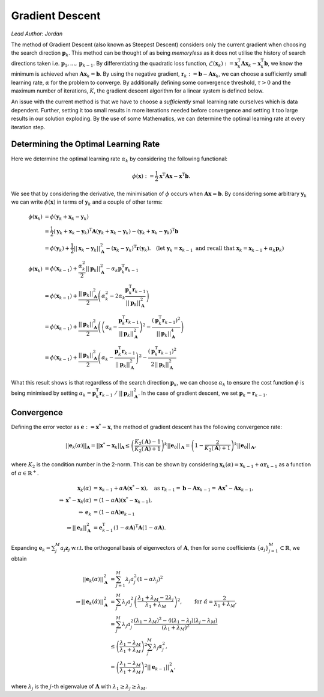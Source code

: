 ################
Gradient Descent
################

*Lead Author: Jordan*

The method of Gradient Descent (also known as Steepest Descent) considers only the current gradient when choosing the search direction :math:`\mathbf{p}_k`. 
This method can be thought of as being *memoryless* as it does not utilise the history of search directions taken i.e. :math:`\mathbf{p}_1,...,\mathbf{p}_{k-1}`. 
By differentiating the quadratic loss function, :math:`\mathcal{L}(\mathbf{x}_{k}):=\mathbf{x}_k^\text{T}\mathbf{Ax}_k - \mathbf{x}_k^\text{T}\mathbf{b}`, we 
know the minimum is achieved when :math:`\mathbf{A}\mathbf{x}_{k} = \mathbf{b}`. By using the negative gradient, :math:`\mathbf{r}_k:=\mathbf{b} - \mathbf{Ax}_k`, 
we can choose a sufficiently small learning rate, :math:`\alpha` for the problem to converge. By additionally defining some convergence threshold, 
:math:`\tau>0` and the maximum number of iterations, :math:`K`, the gradient descent algorithm for a linear system is defined below.

.. pcode::
   :linenos:

    \begin{algorithm}
    \caption{Gradient Descent}
    \begin{algorithmic}
    \PROCEDURE{GradientDescent}{$\mathbf{A}, \mathbf{b}, \mathbf{x}_0, \alpha, \tau, K$}
    \STATE $\mathbf{r}_0 = \mathbf{b} - \mathbf{Ax}_0$
    \FOR{$k = 1$ \TO $K$}
        \IF{$||\mathbf{r}_{k-1}||_2 \le \tau$}
            \BREAK
        \ENDIF
        \STATE $\mathbf{p}_k = \mathbf{r}_{k-1}$
        \STATE $\mathbf{x}_k = \mathbf{x}_{k-1} + \alpha\mathbf{p}_k$
        \STATE $\mathbf{r}_k = \mathbf{b} - \mathbf{Ax}_{k}$
    \ENDFOR
    \RETURN $\mathbf{x}_k$
    \ENDPROCEDURE
    \end{algorithmic}
    \end{algorithm}

An issue with the current method is that we have to choose a *sufficiently* small learning rate ourselves which is data dependent. Further, setting it 
too small results in more iterations needed before convergence and setting it too large results in our solution exploding. By the use of some Mathematics, 
we can determine the optimal learning rate at every iteration step.

Determining the Optimal Learning Rate
=====================================

Here we determine the optimal learning rate :math:`\alpha_k` by considering the following functional:

.. math::

	\phi(\mathbf{x}) := \frac{1}{2}\mathbf{x}^\text{T}\mathbf{A}\mathbf{x} - \mathbf{x}^\text{T}\mathbf{b}.

We see that by considering the derivative, the minimisation of :math:`\phi` occurs when :math:`\mathbf{A}\mathbf{x} = \mathbf{b}`. By considering some arbitrary 
:math:`\mathbf{y}_k` we can write :math:`\phi(\mathbf{x})` in terms of :math:`\mathbf{y}_k` and a couple of other terms:

.. math::

    \begin{align}
    \phi(\mathbf{x}_k) &= \phi(\mathbf{y}_k + \mathbf{x}_k - \mathbf{y}_k)\nonumber\\
    &= \frac{1}{2}(\mathbf{y}_k + \mathbf{x}_k - \mathbf{y}_k)^\text{T}\mathbf{A}(\mathbf{y}_k + \mathbf{x}_k - \mathbf{y}_k) - (\mathbf{y}_k + \mathbf{x}_k - \mathbf{y}_k)^\text{T}\mathbf{b}\\
    &= \phi(\mathbf{y}_k) + \frac{1}{2}||\mathbf{x}_k - \mathbf{y}_k||_\mathbf{A}^2 - (\mathbf{x}_k - \mathbf{y}_k)^\text{T}\mathbf{r}(\mathbf{y}_k).\quad(\text{let } \mathbf{y}_k = \mathbf{x}_{k - 1} \text{ and recall that }\mathbf{x}_k = \mathbf{x}_{k - 1} + \alpha_k\mathbf{p}_k)\\\\
    \phi(\mathbf{x}_k) &= \phi(\mathbf{x}_{k-1}) + \frac{\alpha_k^2}{2}||\mathbf{p}_k||_\mathbf{A}^2 - \alpha_k\mathbf{p}_k^\text{T}\mathbf{r}_{k-1}\\
    &= \phi(\mathbf{x}_{k-1}) + \frac{||\mathbf{p}_k||_\mathbf{A}^2}{2}\left(\alpha_k^2 - 2\alpha_k\frac{\mathbf{p}_k^\text{T}\mathbf{r}_{k-1}}{||\mathbf{p}_k||_\mathbf{A}^2}\right)\\
    &= \phi(\mathbf{x}_{k-1}) + \frac{||\mathbf{p}_k||_\mathbf{A}^2}{2}\left(\left(\alpha_k - \frac{\mathbf{p}_k^\text{T}\mathbf{r}_{k-1}}{||\mathbf{p}_k||_\mathbf{A}^2}\right)^2 - \frac{(\mathbf{p}_k^\text{T}\mathbf{r}_{k-1})^2}{||\mathbf{p}_k||_\mathbf{A}^4}\right)\\
    &= \phi(\mathbf{x}_{k-1}) + \frac{||\mathbf{p}_k||_\mathbf{A}^2}{2}\left(\alpha_k - \frac{\mathbf{p}_k^\text{T}\mathbf{r}_{k-1}}{||\mathbf{p}_k||_\mathbf{A}^2}\right)^2 - \frac{(\mathbf{p}_k^\text{T}\mathbf{r}_{k-1})^2}{2||\mathbf{p}_k||_\mathbf{A}^2}
    \end{align}


What this result shows is that regardless of the search direction :math:`\mathbf{p}_k`, we can choose :math:`\alpha_k` to ensure the cost function :math:`\phi` 
is being minimised by setting :math:`\alpha_k = \mathbf{p}_k^\text{T}\mathbf{r}_{k-1}\ /\ ||\mathbf{p}_k||_\mathbf{A}^2`. In the case of gradient descent, we set 
:math:`\mathbf{p}_k = \mathbf{r}_{k-1}`.

.. pcode::
   :linenos:

    \begin{algorithm}
    \caption{Gradient Descent with Optimal $\alpha$}
    \begin{algorithmic}
    \PROCEDURE{GradientDescent}{$\mathbf{A}, \mathbf{b}, \mathbf{x}_0, \tau, K$}
    \STATE $\mathbf{r}_0 = \mathbf{b} - \mathbf{Ax}_0$
    \FOR{$k = 1$ \TO $K$}
        \IF{$||\mathbf{r}_{k-1}||_2 \le \tau$}
            \BREAK
        \ENDIF
        \STATE $\mathbf{p}_k = \mathbf{r}_{k-1}$
        \STATE $\alpha = ||\mathbf{p}_k||_2^2 / ||\mathbf{p}_k||_\mathbf{A}^2$
        \STATE $\mathbf{x}_k = \mathbf{x}_{k-1} + \alpha\mathbf{p}_k$
        \STATE $\mathbf{r}_k = \mathbf{b} - \mathbf{Ax}_{k}$
    \ENDFOR
    \RETURN $\mathbf{x}_k$
    \ENDPROCEDURE
    \end{algorithmic}
    \end{algorithm}

Convergence
===========

Defining the error vector as :math:`\mathbf{e} := \mathbf{x}^* - \mathbf{x}`, the method of gradient descent has the following convergence rate:

.. math::

    ||\mathbf{e}_k(\alpha)||_\mathbf{A} = ||\mathbf{x}^*-\mathbf{x}_k||_\mathbf{A} \leq \left(\frac{K_2(\mathbf{A}) - 1}{K_2(\mathbf{A}) + 1}\right)^k||\mathbf{e}_0||_\mathbf{A} = \left(1 - \frac{2}{K_2(\mathbf{A}) + 1}\right)^k||\mathbf{e}_0||_\mathbf{A},

where :math:`K_2` is the condition number in the 2-norm. This can be shown by considering :math:`\mathbf{x}_k(\alpha) = \mathbf{x}_{k-1} + \alpha\mathbf{r}_{k-1}` as a function of :math:`\alpha\in\mathbb{R}^+`.

.. math::

    \begin{align}
    \mathbf{x}_{k}(\alpha) &= \mathbf{x}_{k-1} + \alpha \mathbf{A}(\mathbf{x}^*-\mathbf{x}),\quad \text{as } \mathbf{r}_{k-1} = \mathbf{b} - \mathbf{Ax}_{k-1} = \mathbf{Ax}^* - \mathbf{Ax}_{k-1},\\
    \Rightarrow \mathbf{x}^* - \mathbf{x}_{k}(\alpha) &= (1 - \alpha\mathbf{A})(\mathbf{x}^*-\mathbf{x}_{k-1}),\\
    \Rightarrow \mathbf{e}_{k} &= (1 - \alpha\mathbf{A})\mathbf{e}_{k-1}\\
    \Rightarrow ||\mathbf{e}_{k}||_\mathbf{A}^2 &= \mathbf{e}_{k-1}^\text{T}(1 - \alpha\mathbf{A})^\text{T}\mathbf{A}(1 - \alpha\mathbf{A}).
    \end{align}

Expanding :math:`\mathbf{e}_k = \sum_{j}^M a_j\mathbf{z}_j` w.r.t. the orthogonal basis of eigenvectors of :math:`\mathbf{A}`, then for some coefficients 
:math:`\{a_j\}_{j=1}^M\subset\mathbb{R}`, we obtain

.. math::

    \begin{align}
    ||\mathbf{e}_{k}(\alpha)||_\mathbf{A}^2 &= \sum_{j=1}^M \lambda_j a_j^2(1 - \alpha\lambda_j)^2\\
    \Rightarrow ||\mathbf{e}_{k}(\hat{\alpha})||_\mathbf{A}^2 &= \sum_{j}^M \lambda_j a_j^2\left(\frac{\lambda_1 + \lambda_M - 2\lambda_j}{\lambda_1 + \lambda_M}\right)^2, \qquad \text{for } \hat{\alpha} = \frac{2}{\lambda_1 + \lambda_M},\\
    &= \sum_{j}^M\lambda_j a_j^2\frac{(\lambda_1 - \lambda_M)^2 - 4(\lambda_1 - \lambda_j)(\lambda_j - \lambda_M)}{(\lambda_1 + \lambda_M)^2}\\
    &\leq \left(\frac{\lambda_1 - \lambda_M}{\lambda_1 + \lambda_M}\right)^2\sum_j^M \lambda_j\alpha_j^2,\\
    &= \left(\frac{\lambda_1 - \lambda_M}{\lambda_1 + \lambda_M}\right)^2||\mathbf{e}_{k-1}||_\mathbf{A}^2,
    \end{align}

where :math:`\lambda_j` is the :math:`j`-th eigenvalue of :math:`\mathbf{A}` with :math:`\lambda_1 \ge \lambda_j \ge \lambda_M`.